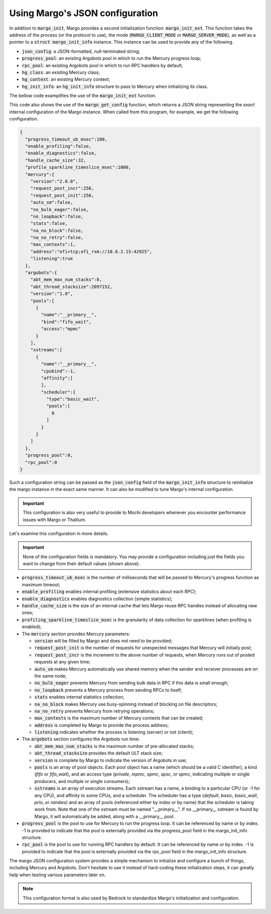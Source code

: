 .. _margo_09_config:

Using Margo's JSON configuration
================================

In addition to :code:`margo_init`, Margo provides a second
initialization function: :code:`margo_init_ext`. This function
takes the address of the process (or the protocol to use),
the mode (:code:`MARGO_CLIENT_MODE` or :code:`MARGO_SERVER_MODE`),
as well as a pointer to a :code:`struct margo_init_info` instance.
This instance can be used to provide any of the following.

- :code:`json_config`: a JSON-formatted, null-terminated string;
- :code:`progress_pool`: an existing Argobots pool in which to run
  the Mercury progress loop;
- :code:`rpc_pool`: an existing Argobots pool in which to run RPC
  handlers by default;
- :code:`hg_class`: an existing Mercury class;
- :code:`hg_context`: an existing Mercury context;
- :code:`hg_init_info`: an :code:`hg_init_info` structure to pass
  to Mercury when initializing its class.

The bellow code examplifies the use of the :code:`margo_init_ext`
function.

.. container:: header

    .. literalinclude:: ../../../code/margo/09_config/server.c
       :language: cpp

This code also shows the use of the :code:`margo_get_config` function,
which returns a JSON string representing the *exact* internal
configuration of the Margo instance. When called from this program,
for example, we get the following configuration.

.. code-block:: json

   {
     "progress_timeout_ub_msec":100,
     "enable_profiling":false,
     "enable_diagnostics":false,
     "handle_cache_size":32,
     "profile_sparkline_timeslice_msec":1000,
     "mercury":{
       "version":"2.0.0",
       "request_post_incr":256,
       "request_post_init":256,
       "auto_sm":false,
       "no_bulk_eager":false,
       "no_loopback":false,
       "stats":false,
       "na_no_block":false,
       "na_no_retry":false,
       "max_contexts":1,
       "address":"ofi+tcp;ofi_rxm://10.0.2.15:42925",
       "listening":true
     },
     "argobots":{
       "abt_mem_max_num_stacks":8,
       "abt_thread_stacksize":2097152,
       "version":"1.0",
       "pools":[
         {
           "name":"__primary__",
           "kind":"fifo_wait",
           "access":"mpmc"
         }
       ],
       "xstreams":[
         {
           "name":"__primary__",
           "cpubind":-1,
           "affinity":[
           ],
           "scheduler":{
             "type":"basic_wait",
             "pools":[
               0
             ]
           }
         }
       ]
     },
     "progress_pool":0,
     "rpc_pool":0
   }


Such a configuration string can be passed as the :code:`json_config`
field of the :code:`margo_init_info` structure to reinitialize the
margo instance in the exact same manner. It can also be modified to
tune Margo's internal configuration.

.. important::
   This configuration is also very useful to provide to Mochi
   developers whenever you encounter performance issues with Margo
   or Thallium.

Let's examine this configuration in more details.

.. important::
   None of the configuration fields is mandatory. You may provide a configuration
   including just the fields you want to change from their default values
   (shown above).

- :code:`progress_timeout_ub_msec` is the number of milliseconds
  that will be passed to Mercury's progress function as maximum timeout;
- :code:`enable_profiling` enables internal profiling (extensive statistics
  about each RPC);
- :code:`enable_diagnostics` enables diagnostics collection (simple statistics);
- :code:`handle_cache_size` is the size of an internal cache that lets Margo
  reuse RPC handles instead of allocating new ones;
- :code:`profiling_sparkline_timeslice_msec` is the granularity of data collection
  for sparklines (when profiling is enabled);
- The :code:`mercury` section provides Mercury parameters:

  - :code:`version` will be filled by Margo and does not need to be provided;
  - :code:`request_post_init` is the number of requests for unexpected messages that
    Mercury will initially post;
  - :code:`request_post_incr` is the increment to the above number of requests, when
    Mercury runs out of posted requests at any given time;
  - :code:`auto_sm` makes Mercury automatically use shared memory when the sender
    and receiver processes are on the same node;
  - :code:`no_bulk_eager` prevents Mercury from sending bulk data in RPC if this
    data is small enough;
  - :code:`no_loopback` prevents a Mercury process from sending RPCs to itself;
  - :code:`stats` enables internal statistics collection;
  - :code:`na_no_block` makes Mercury use busy-spinning instead of blocking on
    file descriptors;
  - :code:`na_no_retry` prevents Mercury from retrying operations;
  - :code:`max_contexts` is the maximum number of Mercury contexts that can be created;
  - :code:`address` is completed by Margo to provide the process address;
  - :code:`listening` indicates whether the process is listening (server) or not (client);

- The :code:`argobots` section configures the Argobots run time:

  - :code:`abt_mem_max_num_stacks` is the maximum number of pre-allocated stacks;
  - :code:`abt_thread_stacksize` provides the default ULT stack size;
  - :code:`version` is complete by Margo to indicate the version of Argobots in use;
  - :code:`pools` is an array of pool objects. Each pool object has a name (which should
    be a valid C identifier), a kind (*fifo* or *fifo_wait*), and an access type
    (*private*, *mpmc*, *spmc*, *spsc*, or *spmc*, indicating multiple or single producers,
    and multiple or single consumers);
  - :code:`xstreams` is an array of execution streams. Each xstream has a name, a binding to
    a particular CPU (or -1 for any CPU), and affinity to some CPUs, and a scheduler.
    The scheduler has a type (*default*, *basic*, *basic_wait*, *prio*, or *randws*) and
    an array of pools (referenced either by index or by name) that the scheduler is taking work from.
    Note that one of the xstream must be named "__primary__". If no __primary__ xstream is found
    by Margo, it will automatically be added, along with a __primary__ pool.
- :code:`progress_pool` is the pool to use for Mercury to run the progress loop. It can be
  referenced by name or by index. -1 is provided to indicate that the pool is externally
  provided via the progress_pool field in the margo_init_info structure.
- :code:`rpc_pool` is the pool to use for running RPC handlers by default. It can be
  referenced by name or by index. -1 is provided to indicate that the pool is externally
  provided via the rpc_pool field in the margo_init_info structure.


The margo JSON configuration system provides a simple mechanism to
initialize and configure a bunch of things, including Mercury and Argobots.
Don't hesitate to use it instead of hard-coding these initialization steps,
it can greatly help when testing various parameters later on.

.. note::
   This configuration format is also used by Bedrock to standardize
   Margo's initialization and configuration.
